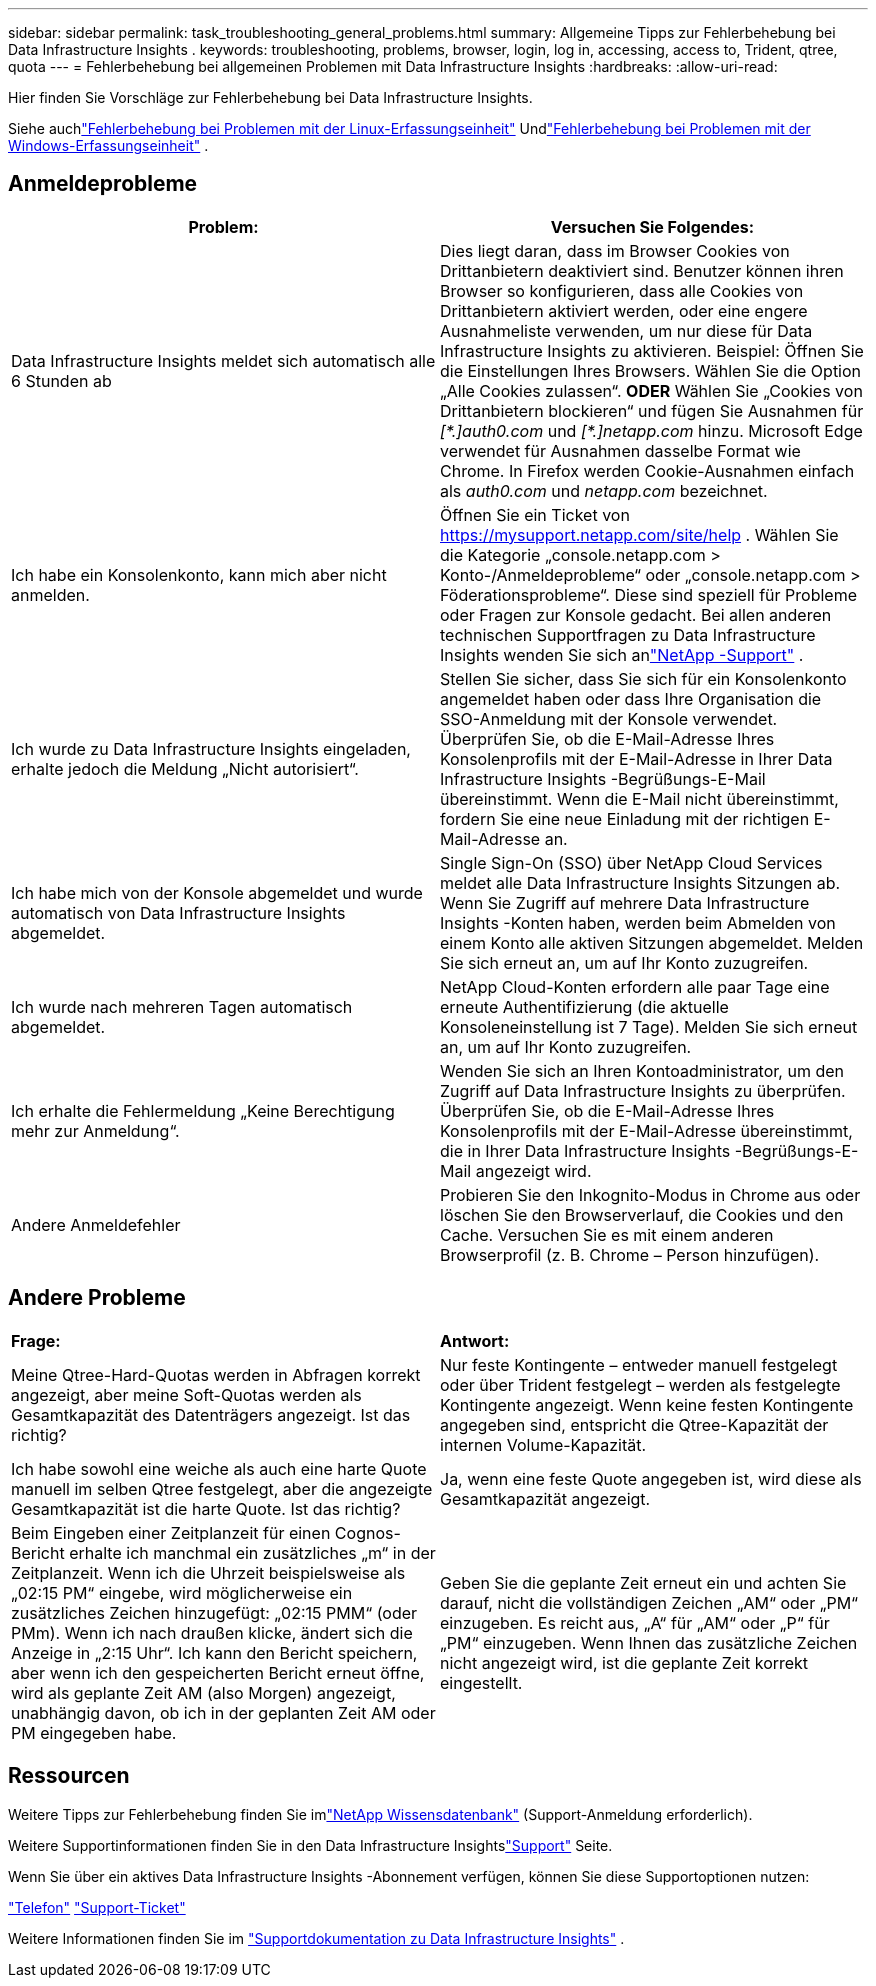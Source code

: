 ---
sidebar: sidebar 
permalink: task_troubleshooting_general_problems.html 
summary: Allgemeine Tipps zur Fehlerbehebung bei Data Infrastructure Insights . 
keywords: troubleshooting, problems, browser, login, log in, accessing, access to, Trident, qtree, quota 
---
= Fehlerbehebung bei allgemeinen Problemen mit Data Infrastructure Insights
:hardbreaks:
:allow-uri-read: 


[role="lead"]
Hier finden Sie Vorschläge zur Fehlerbehebung bei Data Infrastructure Insights.

Siehe auchlink:task_troubleshooting_linux_acquisition_unit_problems.html["Fehlerbehebung bei Problemen mit der Linux-Erfassungseinheit"] Undlink:task_troubleshooting_windows_acquisition_unit_problems.html["Fehlerbehebung bei Problemen mit der Windows-Erfassungseinheit"] .



== Anmeldeprobleme

|===
| *Problem:* | *Versuchen Sie Folgendes:* 


| Data Infrastructure Insights meldet sich automatisch alle 6 Stunden ab | Dies liegt daran, dass im Browser Cookies von Drittanbietern deaktiviert sind.  Benutzer können ihren Browser so konfigurieren, dass alle Cookies von Drittanbietern aktiviert werden, oder eine engere Ausnahmeliste verwenden, um nur diese für Data Infrastructure Insights zu aktivieren.  Beispiel: Öffnen Sie die Einstellungen Ihres Browsers. Wählen Sie die Option „Alle Cookies zulassen“.  *ODER* Wählen Sie „Cookies von Drittanbietern blockieren“ und fügen Sie Ausnahmen für _[\*.]auth0.com_ und _[*.]netapp.com_ hinzu.  Microsoft Edge verwendet für Ausnahmen dasselbe Format wie Chrome.  In Firefox werden Cookie-Ausnahmen einfach als _auth0.com_ und _netapp.com_ bezeichnet. 


| Ich habe ein Konsolenkonto, kann mich aber nicht anmelden. | Öffnen Sie ein Ticket von https://mysupport.netapp.com/site/help[] .  Wählen Sie die Kategorie „console.netapp.com > Konto-/Anmeldeprobleme“ oder „console.netapp.com > Föderationsprobleme“.  Diese sind speziell für Probleme oder Fragen zur Konsole gedacht.  Bei allen anderen technischen Supportfragen zu Data Infrastructure Insights wenden Sie sich anlink:concept_requesting_support.html["NetApp -Support"] . 


| Ich wurde zu Data Infrastructure Insights eingeladen, erhalte jedoch die Meldung „Nicht autorisiert“. | Stellen Sie sicher, dass Sie sich für ein Konsolenkonto angemeldet haben oder dass Ihre Organisation die SSO-Anmeldung mit der Konsole verwendet.  Überprüfen Sie, ob die E-Mail-Adresse Ihres Konsolenprofils mit der E-Mail-Adresse in Ihrer Data Infrastructure Insights -Begrüßungs-E-Mail übereinstimmt.  Wenn die E-Mail nicht übereinstimmt, fordern Sie eine neue Einladung mit der richtigen E-Mail-Adresse an. 


| Ich habe mich von der Konsole abgemeldet und wurde automatisch von Data Infrastructure Insights abgemeldet. | Single Sign-On (SSO) über NetApp Cloud Services meldet alle Data Infrastructure Insights Sitzungen ab.  Wenn Sie Zugriff auf mehrere Data Infrastructure Insights -Konten haben, werden beim Abmelden von einem Konto alle aktiven Sitzungen abgemeldet.  Melden Sie sich erneut an, um auf Ihr Konto zuzugreifen. 


| Ich wurde nach mehreren Tagen automatisch abgemeldet. | NetApp Cloud-Konten erfordern alle paar Tage eine erneute Authentifizierung (die aktuelle Konsoleneinstellung ist 7 Tage).  Melden Sie sich erneut an, um auf Ihr Konto zuzugreifen. 


| Ich erhalte die Fehlermeldung „Keine Berechtigung mehr zur Anmeldung“. | Wenden Sie sich an Ihren Kontoadministrator, um den Zugriff auf Data Infrastructure Insights zu überprüfen.  Überprüfen Sie, ob die E-Mail-Adresse Ihres Konsolenprofils mit der E-Mail-Adresse übereinstimmt, die in Ihrer Data Infrastructure Insights -Begrüßungs-E-Mail angezeigt wird. 


| Andere Anmeldefehler | Probieren Sie den Inkognito-Modus in Chrome aus oder löschen Sie den Browserverlauf, die Cookies und den Cache.  Versuchen Sie es mit einem anderen Browserprofil (z. B. Chrome – Person hinzufügen). 
|===


== Andere Probleme

|===


| *Frage:* | *Antwort:* 


| Meine Qtree-Hard-Quotas werden in Abfragen korrekt angezeigt, aber meine Soft-Quotas werden als Gesamtkapazität des Datenträgers angezeigt.  Ist das richtig? | Nur feste Kontingente – entweder manuell festgelegt oder über Trident festgelegt – werden als festgelegte Kontingente angezeigt. Wenn keine festen Kontingente angegeben sind, entspricht die Qtree-Kapazität der internen Volume-Kapazität. 


| Ich habe sowohl eine weiche als auch eine harte Quote manuell im selben Qtree festgelegt, aber die angezeigte Gesamtkapazität ist die harte Quote. Ist das richtig? | Ja, wenn eine feste Quote angegeben ist, wird diese als Gesamtkapazität angezeigt. 


| Beim Eingeben einer Zeitplanzeit für einen Cognos-Bericht erhalte ich manchmal ein zusätzliches „m“ in der Zeitplanzeit.  Wenn ich die Uhrzeit beispielsweise als „02:15 PM“ eingebe, wird möglicherweise ein zusätzliches Zeichen hinzugefügt: „02:15 PMM“ (oder PMm).  Wenn ich nach draußen klicke, ändert sich die Anzeige in „2:15 Uhr“.  Ich kann den Bericht speichern, aber wenn ich den gespeicherten Bericht erneut öffne, wird als geplante Zeit AM (also Morgen) angezeigt, unabhängig davon, ob ich in der geplanten Zeit AM oder PM eingegeben habe. | Geben Sie die geplante Zeit erneut ein und achten Sie darauf, nicht die vollständigen Zeichen „AM“ oder „PM“ einzugeben. Es reicht aus, „A“ für „AM“ oder „P“ für „PM“ einzugeben.  Wenn Ihnen das zusätzliche Zeichen nicht angezeigt wird, ist die geplante Zeit korrekt eingestellt. 
|===


== Ressourcen

Weitere Tipps zur Fehlerbehebung finden Sie imlink:https://kb.netapp.com/Cloud/ncds/nds/dii/dii_kbs["NetApp Wissensdatenbank"] (Support-Anmeldung erforderlich).

Weitere Supportinformationen finden Sie in den Data Infrastructure Insightslink:concept_requesting_support.html["Support"] Seite.

Wenn Sie über ein aktives Data Infrastructure Insights -Abonnement verfügen, können Sie diese Supportoptionen nutzen:

link:https://www.netapp.com/us/contact-us/support.aspx["Telefon"] link:https://mysupport.netapp.com/site/cases/mine/create?serialNumber=95001014387268156333["Support-Ticket"]

Weitere Informationen finden Sie im https://docs.netapp.com/us-en/cloudinsights/concept_requesting_support.html["Supportdokumentation zu Data Infrastructure Insights"] .
